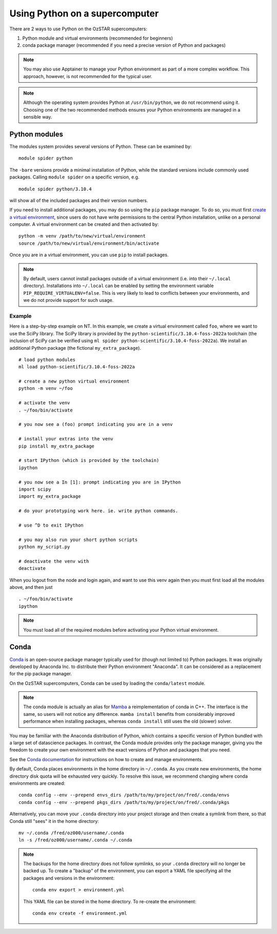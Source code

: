 .. highlight:: rst

Using Python on a supercomputer
===============================

There are 2 ways to use Python on the OzSTAR supercomputers:

#. Python module and virtual environments (recommended for beginners)
#. conda package manager (recommended if you need a precise version of Python and packages)

.. note::

    You may also use Apptainer to manage your Python environment as part of a more complex workflow. This approach, however, is not recommended for the typical user.

.. note::

    Although the operating system provides Python at ``/usr/bin/python``, we do not recommend using it. Choosing one of the two recommended methods ensures your Python environments are managed in a sensible way.

Python modules
--------------
The modules system provides several versions of Python. These can be examined by:

::

    module spider python

The ``-bare`` versions provide a minimal installation of Python, while the standard versions include commonly used packages. Calling ``module spider`` on a specific version, e.g.

::

    module spider python/3.10.4

will show all of the included packages and their version numbers.

If you need to install additional packages, you may do so using the ``pip`` package manager. To do so, you must first `create a virtual environment <https://docs.python.org/3/library/venv.html>`_, since users do not have write permissions to the central Python installation, unlike on a personal computer. A virtual environment can be created and then activated by:

::

    python -m venv /path/to/new/virtual/environment
    source /path/to/new/virtual/environment/bin/activate

Once you are in a virtual environment, you can use ``pip`` to install packages.

.. note::
    By default, users cannot install packages outside of a virtual environment (i.e. into their ``~/.local`` directory). Installations into ``~/.local`` can be enabled by setting the environment variable ``PIP_REQUIRE_VIRTUALENV=false``. This is very likely to lead to conflicts between your environments, and we do not provide support for such usage.

Example
^^^^^^^
Here is a step-by-step example on NT. In this example, we create a virtual environment called ``foo``, where we want to use the SciPy library. The SciPy library is provided by the ``python-scientific/3.10.4-foss-2022a`` toolchain (the inclusion of SciPy can be verified using ``ml spider python-scientific/3.10.4-foss-2022a``). We install an additional Python package (the fictional ``my_extra_package``).

::

    # load python modules
    ml load python-scientific/3.10.4-foss-2022a

    # create a new python virtual environment
    python -m venv ~/foo

    # activate the venv
    . ~/foo/bin/activate

    # you now see a (foo) prompt indicating you are in a venv

    # install your extras into the venv
    pip install my_extra_package

    # start IPython (which is provided by the toolchain)
    ipython

    # you now see a In [1]: prompt indicating you are in IPython
    import scipy
    import my_extra_package

    # do your prototyping work here. ie. write python commands.

    # use ^D to exit IPython

    # you may also run your short python scripts
    python my_script.py

    # deactivate the venv with
    deactivate

When you logout from the node and login again, and want to use this venv again then you must first load all the modules above, and then just

::

    . ~/foo/bin/activate
    ipython

.. note::
    You must load all of the required modules before activating your Python virtual environment.


Conda
-----
`Conda <https://docs.conda.io/en/latest/>`_ is an open-source package manager typically used for (though not limited to) Python packages. It was originally developed by Anaconda Inc. to distribute their Python environment "Anaconda". It can be considered as a replacement for the pip package manager.

On the OzSTAR supercomputers, Conda can be used by loading the ``conda/latest`` module.

.. note::
    The conda module is actually an alias for `Mamba <https://github.com/mamba-org/mamba>`_ a reimplementation of conda in C++. The interface is the same, so users will not notice any difference. ``mamba install`` benefits from considerably improved performance when installing packages, whereas ``conda install`` still uses the old (slower) solver.

You may be familiar with the Anaconda distribution of Python, which contains a specific version of Python bundled with a large set of datascience packages. In contrast, the Conda module provides only the package manager, giving you the freedom to create your own environment with the exact versions of Python and packages that you need.

See the `Conda documentation <https://conda.io/projects/conda/en/latest/user-guide/tasks/manage-environments.html>`_ for instructions on how to create and manage environments.

By default, Conda places environments in the home directory in ``~/.conda``. As you create new environments, the home directory disk quota will be exhausted very quickly. To resolve this issue, we recommend changing where conda environments are created::

    conda config --env --prepend envs_dirs /path/to/my/project/on/fred/.conda/envs
    conda config --env --prepend pkgs_dirs /path/to/my/project/on/fred/.conda/pkgs

Alternatively, you can move your ``.conda`` directory into your project storage and then create a symlink from there, so that Conda still "sees" it in the home directory:

::

    mv ~/.conda /fred/oz000/username/.conda
    ln -s /fred/oz000/username/.conda ~/.conda

.. note::
    The backups for the home directory does not follow symlinks, so your ``.conda`` directory will no longer be backed up. To create a "backup" of the environment, you can export a YAML file specifying all the packages and versions in the environment:

    ::

        conda env export > environment.yml

    This YAML file can be stored in the home directory. To re-create the environment:

    ::

        conda env create -f environment.yml
